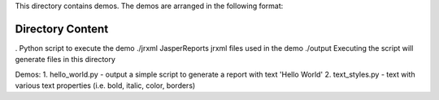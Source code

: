 This directory contains demos.
The demos are arranged in the following format:

Directory     Content
=====================================================================================
.             Python script to execute the demo
./jrxml       JasperReports jrxml files used in the demo
./output      Executing the script will generate files in this directory

Demos:
1. hello_world.py - output a simple script to generate a report with text 'Hello World'
2. text_styles.py - text with various text properties (i.e. bold, italic, color, borders)
